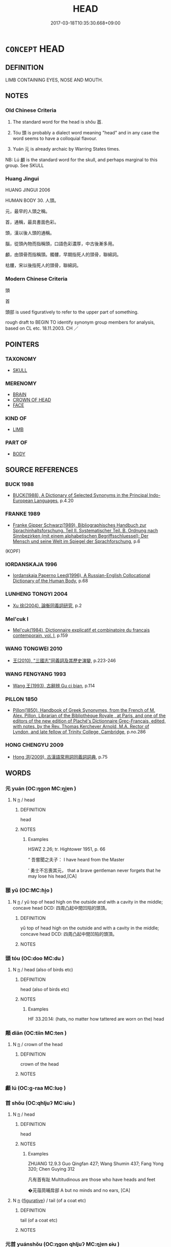 # -*- mode: mandoku-tls-view -*-
#+TITLE: HEAD
#+DATE: 2017-03-18T10:35:30.668+09:00        
#+STARTUP: content
* =CONCEPT= HEAD
:PROPERTIES:
:CUSTOM_ID: uuid-566b791c-d2a1-46ca-8187-a2d071ebc5d1
:SYNONYM+:  SKULL
:SYNONYM+:  CRANIUM
:SYNONYM+:  CROWN
:SYNONYM+:  INFORMAL NUT
:SYNONYM+:  NOODLE
:SYNONYM+:  NOGGIN
:SYNONYM+:  DOME
:TR_ZH: 頭
:TR_OCH: 首
:END:
** DEFINITION

LIMB CONTAINING EYES, NOSE AND MOUTH.

** NOTES

*** Old Chinese Criteria
1. The standard word for the head is shǒu 首.

2. Tóu 頭 is probably a dialect word meaning "head" and in any case the word seems to have a colloquial flavour.

3. Yuán 元 is already archaic by Warring States times.

NB: Lú 顱 is the standard word for the skull, and perhaps marginal to this group. See SKULL

*** Huang Jingui
HUANG JINGUI 2006

HUMAN BODY 30. 人頭。

元，最早的人頭之稱。

首，通稱，最具書面色彩。

頭，漢以後人頭的通稱。

腦，從頭內物而指稱頭，口語色彩濃厚，中古後漸多用。

顱，由頭骨而指稱頭。髑髏，早期指死人的頭骨，聯綿詞。

枯髏，宋以後指死人的頭骨，聯綿詞。

*** Modern Chinese Criteria
頭

首

頭部 is used figuratively to refer to the upper part of something.

rough draft to BEGIN TO identify synonym group members for analysis, based on CL etc. 18.11.2003. CH ／

** POINTERS
*** TAXONOMY
 - [[tls:concept:SKULL][SKULL]]

*** MERENOMY
 - [[tls:concept:BRAIN][BRAIN]]
 - [[tls:concept:CROWN OF HEAD][CROWN OF HEAD]]
 - [[tls:concept:FACE][FACE]]

*** KIND OF
 - [[tls:concept:LIMB][LIMB]]

*** PART OF
 - [[tls:concept:BODY][BODY]]

** SOURCE REFERENCES
*** BUCK 1988
 - [[cite:BUCK-1988][BUCK(1988), A Dictionary of Selected Synonyms in the Principal Indo-European Languages]], p.4.20

*** FRANKE 1989
 - [[cite:FRANKE-1989][Franke Gipper Schwarz(1989), Bibliographisches Handbuch zur Sprachinhaltsforschung. Teil II. Systematischer Teil. B. Ordnung nach Sinnbezirken (mit einem alphabetischen Begriffsschluessel): Der Mensch und seine Welt im Spiegel der Sprachforschung]], p.6
 (KOPF)
*** IORDANSKAJA 1996
 - [[cite:IORDANSKAJA-1996][Iordanskaja Paperno Leed(1996), A Russian-English Collocational Dictionary of the Human Body]], p.68

*** LUNHENG TONGYI 2004
 - [[cite:LUNHENG-TONGYI-2004][Xu 徐(2004), 論衡同義詞研究]], p.2

*** Mel'cuk I
 - [[cite:MEL'CUK-I][Mel'cuk(1984), Dictionnaire explicatif et combinatoire du francais contemporain, vol. I]], p.159

*** WANG TONGWEI 2010
 - [[cite:WANG-TONGWEI-2010][ 王(2010), "三國志"同義詞及其歷史演變]], p.223-246

*** WANG FENGYANG 1993
 - [[cite:WANG-FENGYANG-1993][Wang 王(1993), 古辭辨 Gu ci bian]], p.114

*** PILLON 1850
 - [[cite:PILLON-1850][Pillon(1850), Handbook of Greek Synonymes, from the French of M. Alex. Pillon, Librarian of the Bibliothèque Royale , at Paris, and one of the editors of the new edition of Plaché's Dictionnaire Grec-Français, edited, with notes, by the Rev. Thomas Kerchever Arnold, M.A. Rector of Lyndon, and late fellow of Trinity College, Cambridge]], p.no.286

*** HONG CHENGYU 2009
 - [[cite:HONG-CHENGYU-2009][Hong 洪(2009), 古漢語常用詞同義詞詞典]], p.75

** WORDS
   :PROPERTIES:
   :VISIBILITY: children
   :END:
*** 元 yuán (OC:ŋɡon MC:ŋi̯ɐn )
:PROPERTIES:
:CUSTOM_ID: uuid-fd383133-410c-4dab-9050-24a5be3ac470
:Char+: 元(10,2/4) 
:GY_IDS+: uuid-a1d09b8d-ed3d-4d4d-ac7e-42ea17e350f7
:PY+: yuán     
:OC+: ŋɡon     
:MC+: ŋi̯ɐn     
:END: 
**** N [[tls:syn-func::#uuid-8717712d-14a4-4ae2-be7a-6e18e61d929b][n]] / head
:PROPERTIES:
:CUSTOM_ID: uuid-24288bbc-8fcd-41df-83e8-31c77b254e42
:REGISTER: 1
:WARRING-STATES-CURRENCY: 2
:END:
****** DEFINITION

head

****** NOTES

******* Examples
HSWZ 2.26; tr. Hightower 1951, p. 66

“ 吾嘗聞之夫子： I have heard from the Master

‘ 勇士不忘喪其元， that a brave gentleman never forgets that he may lose his head,[CA]

*** 頨 yǔ (OC:MC:ɦi̯o )
:PROPERTIES:
:CUSTOM_ID: uuid-1534c5a2-d4e6-4227-b210-51a55119bf1a
:Char+: 頨(181,6/15) 
:GY_IDS+: uuid-6f919e56-ca29-4051-a1b1-22b6ad233a30
:PY+: yǔ     
:MC+: ɦi̯o     
:END: 
**** N [[tls:syn-func::#uuid-8717712d-14a4-4ae2-be7a-6e18e61d929b][n]] / yǔ top of head high on the outside and with a cavity in the middle; concave head DCD: 四周凸起中間凹陷的頭頂。
:PROPERTIES:
:CUSTOM_ID: uuid-b261428b-0f7b-4094-80cb-a355a85afb62
:END:
****** DEFINITION

yǔ top of head high on the outside and with a cavity in the middle; concave head DCD: 四周凸起中間凹陷的頭頂。

****** NOTES

*** 頭 tóu (OC:doo MC:du )
:PROPERTIES:
:CUSTOM_ID: uuid-43c6cf02-2f26-41fd-ae81-eb2f83d37ed6
:Char+: 頭(181,7/16) 
:GY_IDS+: uuid-2567a27c-7643-4cf8-9da5-5ac6fe236ab5
:PY+: tóu     
:OC+: doo     
:MC+: du     
:END: 
**** N [[tls:syn-func::#uuid-8717712d-14a4-4ae2-be7a-6e18e61d929b][n]] / head (also of birds etc)
:PROPERTIES:
:CUSTOM_ID: uuid-db8b6f27-2c69-4229-9416-61a67c524686
:WARRING-STATES-CURRENCY: 3
:END:
****** DEFINITION

head (also of birds etc)

****** NOTES

******* Examples
HF 33.20.14: (hats, no matter how tattered are worn on the) head

*** 顛 diān (OC:tiin MC:ten )
:PROPERTIES:
:CUSTOM_ID: uuid-ce65551b-7da1-433f-9aff-b974c1362a10
:Char+: 顛(181,10/19) 
:GY_IDS+: uuid-25f38c48-4825-4135-90cd-b40f638bfa05
:PY+: diān     
:OC+: tiin     
:MC+: ten     
:END: 
**** N [[tls:syn-func::#uuid-8717712d-14a4-4ae2-be7a-6e18e61d929b][n]] / crown of the head
:PROPERTIES:
:CUSTOM_ID: uuid-330ff95a-d362-46a2-a82c-ba66c194b5fd
:WARRING-STATES-CURRENCY: 4
:END:
****** DEFINITION

crown of the head

****** NOTES

*** 顱 lú (OC:ɡ-raa MC:luo̝ )
:PROPERTIES:
:CUSTOM_ID: uuid-dac498b5-7af6-4ca3-ae69-f12e06cec75d
:Char+: 顱(181,16/25) 
:GY_IDS+: uuid-689bd2ea-3741-4a06-a3ed-db18a9c7c207
:PY+: lú     
:OC+: ɡ-raa     
:MC+: luo̝     
:END: 
*** 首 shǒu (OC:qhljuʔ MC:ɕɨu )
:PROPERTIES:
:CUSTOM_ID: uuid-4e49b394-fb70-4b21-ba75-811ec46cd4b6
:Char+: 首(185,0/9) 
:GY_IDS+: uuid-f3a7becd-d1c5-4e18-af46-49432d47d6a3
:PY+: shǒu     
:OC+: qhljuʔ     
:MC+: ɕɨu     
:END: 
**** N [[tls:syn-func::#uuid-8717712d-14a4-4ae2-be7a-6e18e61d929b][n]] / head
:PROPERTIES:
:CUSTOM_ID: uuid-a919e0f5-cda9-4a11-a55a-a5f05d696a15
:WARRING-STATES-CURRENCY: 5
:END:
****** DEFINITION

head

****** NOTES

******* Examples
ZHUANG 12.9.3 Guo Qingfan 427; Wang Shumin 437; Fang Yong 320; Chen Guying 312

 凡有首有趾 Multitudinous are those who have heads and feet 

 �茪葅茼晡戽部 A but no minds and no ears, [CA]

**** N [[tls:syn-func::#uuid-8717712d-14a4-4ae2-be7a-6e18e61d929b][n]] {[[tls:sem-feat::#uuid-2e48851c-928e-40f0-ae0d-2bf3eafeaa17][figurative]]} / tail (of a coat etc)
:PROPERTIES:
:CUSTOM_ID: uuid-6d5f0e70-c1f7-4eab-a6fd-9d3f08430148
:END:
****** DEFINITION

tail (of a coat etc)

****** NOTES

*** 元首 yuánshǒu (OC:ŋɡon qhljuʔ MC:ŋi̯ɐn ɕɨu )
:PROPERTIES:
:CUSTOM_ID: uuid-c29e98f9-5732-4f30-aeca-c3b3fd7212f1
:Char+: 元(10,2/4) 首(185,0/9) 
:GY_IDS+: uuid-a1d09b8d-ed3d-4d4d-ac7e-42ea17e350f7 uuid-f3a7becd-d1c5-4e18-af46-49432d47d6a3
:PY+: yuán shǒu    
:OC+: ŋɡon qhljuʔ    
:MC+: ŋi̯ɐn ɕɨu    
:END: 
**** N [[tls:syn-func::#uuid-a8e89bab-49e1-4426-b230-0ec7887fd8b4][NP]] {[[tls:sem-feat::#uuid-2e48851c-928e-40f0-ae0d-2bf3eafeaa17][figurative]]} / head as organ of thought, or as leader
:PROPERTIES:
:CUSTOM_ID: uuid-78a0e19a-351b-44f3-a332-65c213007b9b
:END:
****** DEFINITION

head as organ of thought, or as leader

****** NOTES

*** 首領 shǒulǐng (OC:qhljuʔ ɡ-reŋʔ MC:ɕɨu liɛŋ )
:PROPERTIES:
:CUSTOM_ID: uuid-b1508911-ac51-4435-b3ad-a5be4ce9770e
:Char+: 首(185,0/9) 領(181,5/14) 
:GY_IDS+: uuid-f3a7becd-d1c5-4e18-af46-49432d47d6a3 uuid-1e29b092-b705-4b39-8ea8-72da0016501d
:PY+: shǒu lǐng    
:OC+: qhljuʔ ɡ-reŋʔ    
:MC+: ɕɨu liɛŋ    
:END: 
**** N [[tls:syn-func::#uuid-a8e89bab-49e1-4426-b230-0ec7887fd8b4][NP]] / head including neck
:PROPERTIES:
:CUSTOM_ID: uuid-f5553a39-9193-40fd-a3fb-80e6671244ea
:END:
****** DEFINITION

head including neck

****** NOTES

** BIBLIOGRAPHY
bibliography:../core/tlsbib.bib
